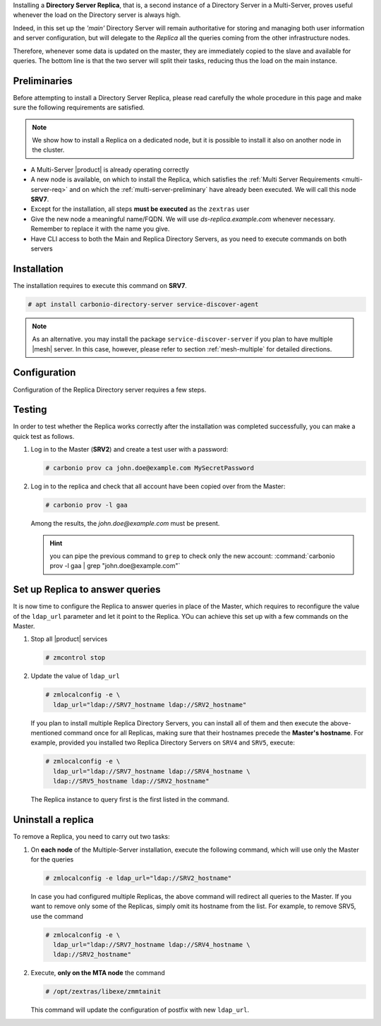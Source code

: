 .. SPDX-FileCopyrightText: 2022 Zextras <https://www.zextras.com/>
..
.. SPDX-License-Identifier: CC-BY-NC-SA-4.0

Installing a **Directory Server Replica**, that is, a second instance
of a Directory Server in a Multi-Server, proves useful whenever the
load on the Directory server is always high.

Indeed, in this set up the *'main'* Directory Server will remain
authoritative for storing and managing both user information and
server configuration, but will delegate to the *Replica* all the
queries coming from the other infrastructure nodes.

Therefore, whenever some data is updated on the master, they are
immediately copied to the slave and available for queries. The bottom
line is that the two server will split their tasks, reducing thus the
load on the main instance.

Preliminaries
-------------

Before attempting to install a Directory Server Replica, please
read carefully the whole procedure in this page and make sure the
following requirements are satisfied.

.. note:: We show how to install a Replica on a dedicated node, but it
   is possible to install it also on another node in the cluster.

* A Multi-Server |product| is already operating correctly

* A new node is available, on which to install the Replica, which
  satisfies the :ref:`Multi Server Requirements <multi-server-req>`
  and on which the :ref:`multi-server-preliminary` have already been
  executed. We will call this node **SRV7**.

* Except for the installation, all steps **must be executed** as the
  ``zextras`` user

* Give the new node a meaningful name/FQDN. We will use
  `ds-replica.example.com` whenever necessary. Remember to replace it
  with the name you give.

* Have CLI access to both the Main and Replica Directory Servers, as
  you need to execute commands on both servers

Installation
------------

The installation requires to execute this command on **SRV7**.

.. code:: console

   # apt install carbonio-directory-server service-discover-agent

.. note:: As an alternative. you may install the package
   ``service-discover-server`` if you plan to have multiple |mesh|
   server. In this case, however, please refer to section
   :ref:`mesh-multiple` for detailed directions.

Configuration
-------------

Configuration of the Replica Directory server requires a few steps.

.. card::
   :class-header: sd-font-weight-bold sd-fs-5

   Step 1: Activate replica
   ^^^^^

   On **SRV2** activate the replica by executing

   .. code:: console

      $ /opt/zextras/libexec/zmldapenablereplica

.. card::
   :class-header: sd-font-weight-bold sd-fs-5

   Step 2: Retrieve passwords from **SRV2**
   ^^^^^

   Then, retrieve a few passwords that you will need on the Replica to
   configure the connection and access to **SRV2**

   .. code:: console

      $ zmlocalconfig -s zimbra_ldap_password
      $ zmlocalconfig -s ldap_replication_password
      $ zmlocalconfig -s ldap_postfix_password
      $ zmlocalconfig -s ldap_amavis_password
      $ zmlocalconfig -s ldap_nginx_password

   .. note:: By default, these password are the same and coincide with
      ``zimbra_ldap_password``. If you did not change them, use the same
      password in the next step.

.. card::
   :class-header: sd-font-weight-bold sd-fs-5

   Step 3: Bootstrap |product| on Replica
   ^^^^^

   After the command completed successfully, log in to **SRV7** and
   bootstrap |product|. You will need to configure a number of options,
   so make sure to have all available.

   .. code:: console

      $ carbonio-bootstrap

.. card::
   :class-header: sd-font-weight-bold sd-fs-5

   Step 1: Configure Replica
   ^^^^^

   You will asked to properly configure a couple of options in the
   `Common configuration` and `Ldap configuration` menus. In the first
   menu, provide these values:

   .. parsed-literal::

      Ldap configuration

         1) Hostname: The hostname of the Director Server *Replica*.
         2) Ldap master host: The hostname of **SRV2**
         3) Ldap port: 389
         4) Ldap Admin password: The ``zimbra_ldap_password``

   Exit this menu and go to the second:

   .. parsed-literal::

      Ldap configuration

         1) Status: ``Enabled``
         2) Create Domain: do not change
         3) Domain to create: example.com
         4) Ldap root password: The ``zimbra_ldap_password``
         5) Ldap replication password: The ``ldap_replication_password``
         6) Ldap postfix password: The ``ldap_postfix_password``
         7) Ldap amavis password: The ``ldap_amavis_password``
         8) Ldap nginx password: The ``ldap_nginx_password``

   .. hint:: Remember to always use the ``zimbra_ldap_password`` in
      case you did not change the other passwords.

.. card::
   :class-header: sd-font-weight-bold sd-fs-5

   Step 1: Complete the installation
   ^^^^^

   You can now continue the bootstrap process and after a while the
   installation will be successfully completed and immediately after,
   the copy of the Directory Server on **SRV2** will be copied over to
   the Replica on **SRV7**.

Testing
-------

In order to test whether the Replica works correctly after the
installation was completed successfully, you can make a quick test as
follows.

#. Log in to the Master (**SRV2**) and create a test user with a
   password:

   .. code:: console

      # carbonio prov ca john.doe@example.com MySecretPassword

#. Log in to the replica and check that all account have been copied
   over from the Master:

   .. code:: console

      # carbonio prov -l gaa

   Among the results, the `john.doe@example.com` must be present.

   .. hint:: you can pipe the previous command to ``grep`` to check
      only the new account: :command:`carbonio prov -l gaa | grep
      "john.doe@example.com"`

Set up Replica to answer queries
--------------------------------

It is now time to configure the Replica to answer queries in place of
the Master, which requires to reconfigure the value of the
``ldap_url`` parameter and let it point to the Replica. YOu can
achieve this set up with a few commands on the Master.

.. card:: Values used in this step

   You need to keep at hand the following data

   * ``SRV2_hostname``: the hostname on which the Directory Server
     Master is installed

   * ``SRV7_hostname``: the hostname on which the Directory Server
     Replica is installed

   .. hint:: To retrieve the hostname, use the :command:`hostname` on
      the Master and Replica nodes.

#. Stop all |product| services

   .. code:: console

      # zmcontrol stop

#. Update the value of ``ldap_url``

   .. code:: console

      # zmlocalconfig -e \
        ldap_url="ldap://SRV7_hostname ldap://SRV2_hostname"

   If you plan to install multiple Replica Directory Servers, you can
   install all of them and then execute the above-mentioned command
   once for all Replicas, making sure that their hostnames precede the
   **Master's hostname**. For example, provided you installed two
   Replica Directory Servers on ``SRV4`` and ``SRV5``, execute:

   .. code:: console

      # zmlocalconfig -e \
        ldap_url="ldap://SRV7_hostname ldap://SRV4_hostname \
        ldap://SRV5_hostname ldap://SRV2_hostname"

   The Replica instance to query first is the first listed in the
   command.

Uninstall a replica
-------------------

To remove a Replica, you need to carry out two tasks:

#. On **each node** of the Multiple-Server installation, execute the
   following command, which will use only the Master for the queries

   .. code:: console

      # zmlocalconfig -e ldap_url="ldap://SRV2_hostname"

   In case you had configured multiple Replicas, the above command
   will redirect all queries to the Master. If you want to remove only
   some of the Replicas, simply omit its hostname from the list. For
   example, to remove SRV5, use the command

   .. code:: console

      # zmlocalconfig -e \
        ldap_url="ldap://SRV7_hostname ldap://SRV4_hostname \
        ldap://SRV2_hostname"

#. Execute, **only on the MTA node** the command

   .. code:: console

      # /opt/zextras/libexe/zmmtainit

   This command will update the configuration of postfix with new ``ldap_url``.
